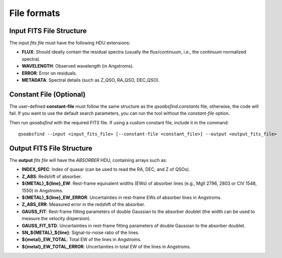 File formats
============

Input FITS File Structure
-------------------------

The input `fits file` must have the following HDU extensions:

- **FLUX**: Should ideally contain the residual spectra (usually the flux/continuum, i.e., the continuum normalized spectra).
- **WAVELENGTH**: Observed wavelength (in Angstroms).
- **ERROR**: Error on residuals.
- **METADATA**: Spectral details (such as Z_QSO, RA_QSO, DEC_QSO).

Constant File (Optional)
------------------------

The user-defined **constant-file** must follow the same structure as the `qsoabsfind.constants` file, otherwise, the code will fail. If you want to use the default search parameters, you can run the tool without the `constant-file` option.

Then run `qsoabsfind` with the required FITS file. If using a custom constant file, include it in the command:

::

    qsoabsfind --input <input_fits_file> [--constant-file <constant_file>] --output <output_fits_file>

Output FITS File Structure
--------------------------

The **output** `fits file` will have the `ABSORBER` HDU, containing arrays such as:

- **INDEX_SPEC**: Index of quasar (can be used to read the RA, DEC, and Z of QSOs).
- **Z_ABS**: Redshift of absorber.
- **${METAL}_${line}_EW**: Rest-frame equivalent widths (EWs) of absorber lines (e.g., MgII 2796, 2803 or CIV 1548, 1550) in Angstroms.
- **${METAL}_${line}_EW_ERROR**: Uncertainties in rest-frame EWs of absorber lines in Angstroms.
- **Z_ABS_ERR**: Measured error in the redshift of the absorber.
- **GAUSS_FIT**: Rest-frame fitting parameters of double Gaussian to the absorber doublet (the width can be used to measure the velocity dispersion).
- **GAUSS_FIT_STD**: Uncertainties in rest-frame fitting parameters of double Gaussian to the absorber doublet.
- **SN_${METAL}_${line}**: Signal-to-noise ratio of the lines.
- **${metal}_EW_TOTAL**: Total EW of the lines in Angstroms.
- **${metal}_EW_TOTAL_ERROR**: Uncertainties in total EW of the lines in Angstroms.
